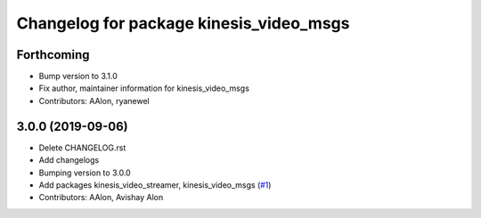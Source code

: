 ^^^^^^^^^^^^^^^^^^^^^^^^^^^^^^^^^^^^^^^^
Changelog for package kinesis_video_msgs
^^^^^^^^^^^^^^^^^^^^^^^^^^^^^^^^^^^^^^^^

Forthcoming
-----------
* Bump version to 3.1.0
* Fix author, maintainer information for kinesis_video_msgs
* Contributors: AAlon, ryanewel

3.0.0 (2019-09-06)
------------------
* Delete CHANGELOG.rst
* Add changelogs
* Bumping version to 3.0.0
* Add packages kinesis_video_streamer, kinesis_video_msgs (`#1 <https://github.com/aws-robotics/kinesisvideo-ros2/issues/1>`_)
* Contributors: AAlon, Avishay Alon
